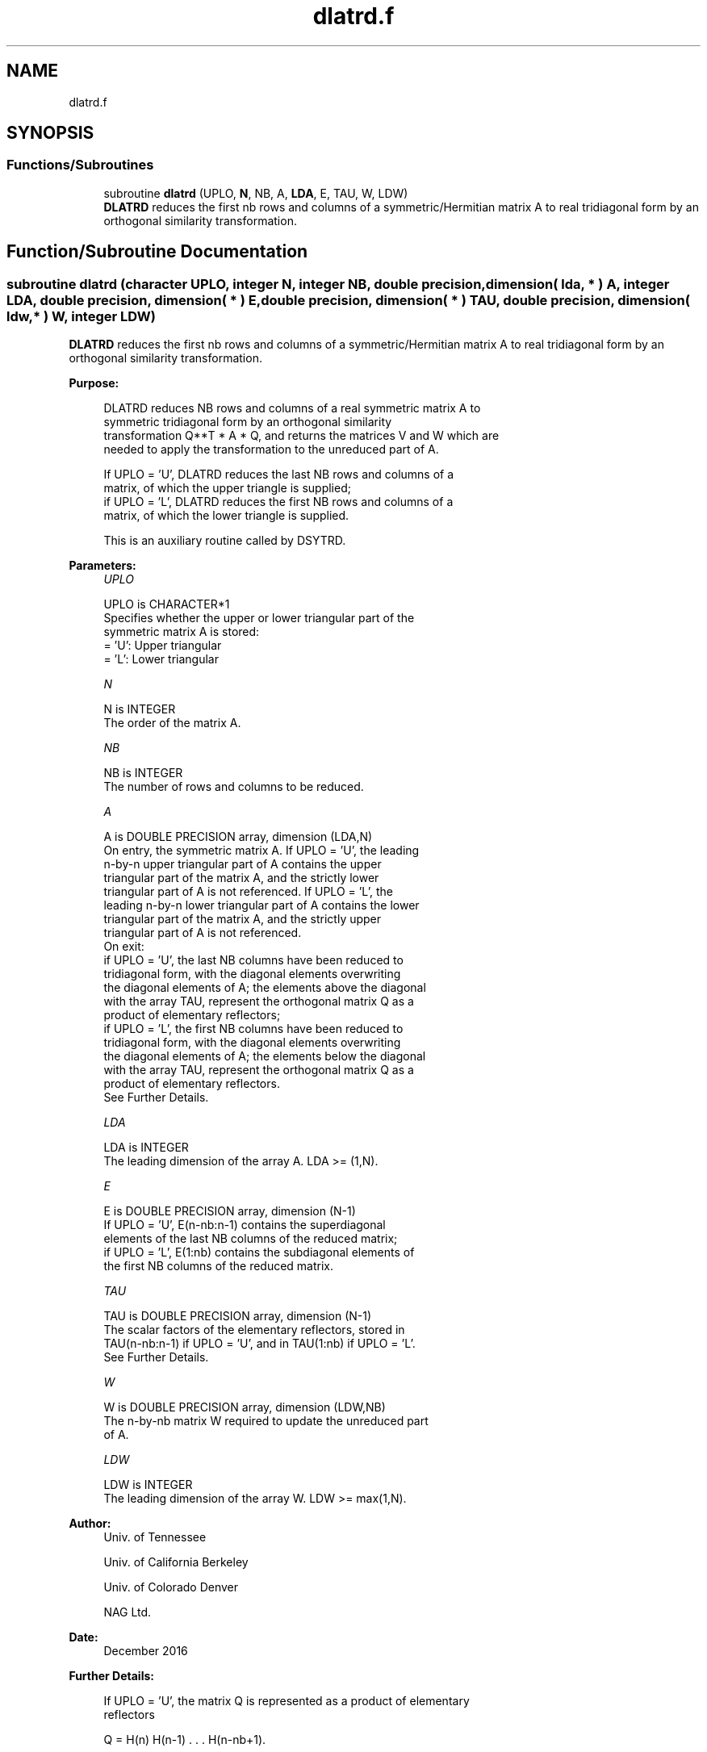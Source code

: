 .TH "dlatrd.f" 3 "Tue Nov 14 2017" "Version 3.8.0" "LAPACK" \" -*- nroff -*-
.ad l
.nh
.SH NAME
dlatrd.f
.SH SYNOPSIS
.br
.PP
.SS "Functions/Subroutines"

.in +1c
.ti -1c
.RI "subroutine \fBdlatrd\fP (UPLO, \fBN\fP, NB, A, \fBLDA\fP, E, TAU, W, LDW)"
.br
.RI "\fBDLATRD\fP reduces the first nb rows and columns of a symmetric/Hermitian matrix A to real tridiagonal form by an orthogonal similarity transformation\&. "
.in -1c
.SH "Function/Subroutine Documentation"
.PP 
.SS "subroutine dlatrd (character UPLO, integer N, integer NB, double precision, dimension( lda, * ) A, integer LDA, double precision, dimension( * ) E, double precision, dimension( * ) TAU, double precision, dimension( ldw, * ) W, integer LDW)"

.PP
\fBDLATRD\fP reduces the first nb rows and columns of a symmetric/Hermitian matrix A to real tridiagonal form by an orthogonal similarity transformation\&.  
.PP
\fBPurpose: \fP
.RS 4

.PP
.nf
 DLATRD reduces NB rows and columns of a real symmetric matrix A to
 symmetric tridiagonal form by an orthogonal similarity
 transformation Q**T * A * Q, and returns the matrices V and W which are
 needed to apply the transformation to the unreduced part of A.

 If UPLO = 'U', DLATRD reduces the last NB rows and columns of a
 matrix, of which the upper triangle is supplied;
 if UPLO = 'L', DLATRD reduces the first NB rows and columns of a
 matrix, of which the lower triangle is supplied.

 This is an auxiliary routine called by DSYTRD.
.fi
.PP
 
.RE
.PP
\fBParameters:\fP
.RS 4
\fIUPLO\fP 
.PP
.nf
          UPLO is CHARACTER*1
          Specifies whether the upper or lower triangular part of the
          symmetric matrix A is stored:
          = 'U': Upper triangular
          = 'L': Lower triangular
.fi
.PP
.br
\fIN\fP 
.PP
.nf
          N is INTEGER
          The order of the matrix A.
.fi
.PP
.br
\fINB\fP 
.PP
.nf
          NB is INTEGER
          The number of rows and columns to be reduced.
.fi
.PP
.br
\fIA\fP 
.PP
.nf
          A is DOUBLE PRECISION array, dimension (LDA,N)
          On entry, the symmetric matrix A.  If UPLO = 'U', the leading
          n-by-n upper triangular part of A contains the upper
          triangular part of the matrix A, and the strictly lower
          triangular part of A is not referenced.  If UPLO = 'L', the
          leading n-by-n lower triangular part of A contains the lower
          triangular part of the matrix A, and the strictly upper
          triangular part of A is not referenced.
          On exit:
          if UPLO = 'U', the last NB columns have been reduced to
            tridiagonal form, with the diagonal elements overwriting
            the diagonal elements of A; the elements above the diagonal
            with the array TAU, represent the orthogonal matrix Q as a
            product of elementary reflectors;
          if UPLO = 'L', the first NB columns have been reduced to
            tridiagonal form, with the diagonal elements overwriting
            the diagonal elements of A; the elements below the diagonal
            with the array TAU, represent the  orthogonal matrix Q as a
            product of elementary reflectors.
          See Further Details.
.fi
.PP
.br
\fILDA\fP 
.PP
.nf
          LDA is INTEGER
          The leading dimension of the array A.  LDA >= (1,N).
.fi
.PP
.br
\fIE\fP 
.PP
.nf
          E is DOUBLE PRECISION array, dimension (N-1)
          If UPLO = 'U', E(n-nb:n-1) contains the superdiagonal
          elements of the last NB columns of the reduced matrix;
          if UPLO = 'L', E(1:nb) contains the subdiagonal elements of
          the first NB columns of the reduced matrix.
.fi
.PP
.br
\fITAU\fP 
.PP
.nf
          TAU is DOUBLE PRECISION array, dimension (N-1)
          The scalar factors of the elementary reflectors, stored in
          TAU(n-nb:n-1) if UPLO = 'U', and in TAU(1:nb) if UPLO = 'L'.
          See Further Details.
.fi
.PP
.br
\fIW\fP 
.PP
.nf
          W is DOUBLE PRECISION array, dimension (LDW,NB)
          The n-by-nb matrix W required to update the unreduced part
          of A.
.fi
.PP
.br
\fILDW\fP 
.PP
.nf
          LDW is INTEGER
          The leading dimension of the array W. LDW >= max(1,N).
.fi
.PP
 
.RE
.PP
\fBAuthor:\fP
.RS 4
Univ\&. of Tennessee 
.PP
Univ\&. of California Berkeley 
.PP
Univ\&. of Colorado Denver 
.PP
NAG Ltd\&. 
.RE
.PP
\fBDate:\fP
.RS 4
December 2016 
.RE
.PP
\fBFurther Details: \fP
.RS 4

.PP
.nf
  If UPLO = 'U', the matrix Q is represented as a product of elementary
  reflectors

     Q = H(n) H(n-1) . . . H(n-nb+1).

  Each H(i) has the form

     H(i) = I - tau * v * v**T

  where tau is a real scalar, and v is a real vector with
  v(i:n) = 0 and v(i-1) = 1; v(1:i-1) is stored on exit in A(1:i-1,i),
  and tau in TAU(i-1).

  If UPLO = 'L', the matrix Q is represented as a product of elementary
  reflectors

     Q = H(1) H(2) . . . H(nb).

  Each H(i) has the form

     H(i) = I - tau * v * v**T

  where tau is a real scalar, and v is a real vector with
  v(1:i) = 0 and v(i+1) = 1; v(i+1:n) is stored on exit in A(i+1:n,i),
  and tau in TAU(i).

  The elements of the vectors v together form the n-by-nb matrix V
  which is needed, with W, to apply the transformation to the unreduced
  part of the matrix, using a symmetric rank-2k update of the form:
  A := A - V*W**T - W*V**T.

  The contents of A on exit are illustrated by the following examples
  with n = 5 and nb = 2:

  if UPLO = 'U':                       if UPLO = 'L':

    (  a   a   a   v4  v5 )              (  d                  )
    (      a   a   v4  v5 )              (  1   d              )
    (          a   1   v5 )              (  v1  1   a          )
    (              d   1  )              (  v1  v2  a   a      )
    (                  d  )              (  v1  v2  a   a   a  )

  where d denotes a diagonal element of the reduced matrix, a denotes
  an element of the original matrix that is unchanged, and vi denotes
  an element of the vector defining H(i).
.fi
.PP
 
.RE
.PP

.PP
Definition at line 200 of file dlatrd\&.f\&.
.SH "Author"
.PP 
Generated automatically by Doxygen for LAPACK from the source code\&.
